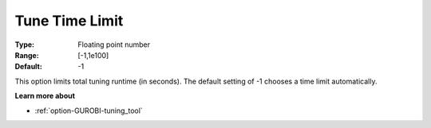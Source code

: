.. _option-GUROBI-tune_time_limit:


Tune Time Limit
===============



:Type:	Floating point number	
:Range:	[-1,1e100]	
:Default:	-1



This option limits total tuning runtime (in seconds). The default setting of -1 chooses a time limit automatically.



**Learn more about** 

*	:ref:`option-GUROBI-tuning_tool` 
